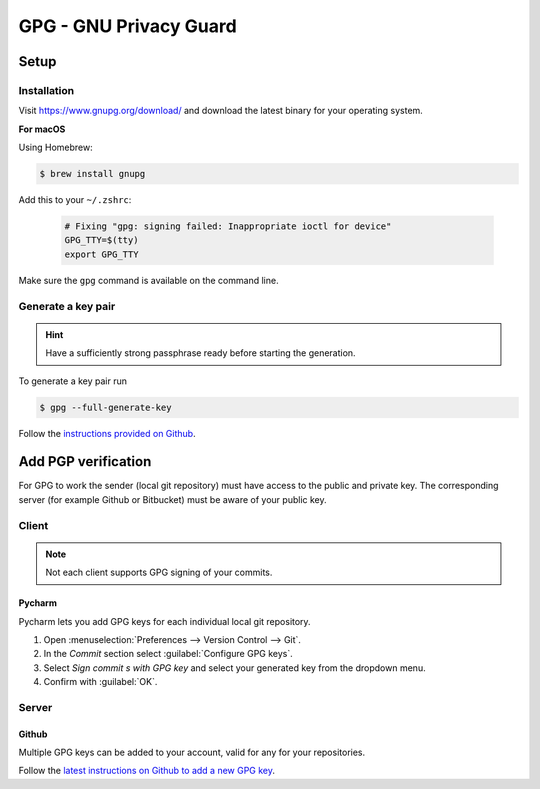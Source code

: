 GPG - GNU Privacy Guard
=======================
Setup
-----
Installation
````````````
Visit https://www.gnupg.org/download/ and download the latest binary for your
operating system.

**For macOS**

Using Homebrew:

.. code-block:: bash

    $ brew install gnupg

Add this to your ``~/.zshrc``:

    .. code-block:: none

        # Fixing "gpg: signing failed: Inappropriate ioctl for device"
        GPG_TTY=$(tty)
        export GPG_TTY

Make sure the ``gpg`` command is available on the command line.

Generate a key pair
```````````````````

.. hint::

    Have a sufficiently strong passphrase ready before starting the generation.

To generate a key pair run

.. code-block:: bash

    $ gpg --full-generate-key

Follow the `instructions provided on Github`_.

.. _instructions provided on Github: https://docs.github.com/en/authentication/managing-commit-signature-verification/generating-a-new-gpg-key#generating-a-gpg-key

Add PGP verification
--------------------
For GPG to work the sender (local git repository) must have access to the public
and private key. The corresponding server (for example Github or Bitbucket)
must be aware of your public key.

Client
``````
.. note::

    Not each client supports GPG signing of your commits.

Pycharm
'''''''
Pycharm lets you add GPG keys for each individual local git repository.

#. Open :menuselection:`Preferences --> Version Control --> Git`.
#. In the *Commit* section select :guilabel:`Configure GPG keys`.
#. Select *Sign commit s with GPG key* and select your generated key from the
   dropdown menu.
#. Confirm with :guilabel:`OK`.

Server
``````
Github
''''''
Multiple GPG keys can be added to your account, valid for any for your
repositories.

Follow the `latest instructions on Github to add a new GPG key`_.

.. _latest instructions on Github to add a new GPG key: https://docs.github.com/en/authentication/managing-commit-signature-verification/adding-a-gpg-key-to-your-github-account#adding-a-gpg-key

